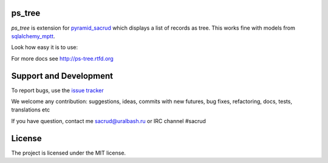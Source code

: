 |Build Status| |Coverage Status| |PyPI|

ps_tree
=======

`ps_tree` is extension for `pyramid_sacrud
<https://github.com/ITCase/pyramid_sacrud/>`_ which displays a list of records
as tree. This works fine with models from `sqlalchemy_mptt
<https://github.com/ITCase/sqlalchemy_mptt/>`_.

.. image:: https://cdn.rawgit.com/ITCase/ps_tree/master/docs/source/_static/tree.png
   :alt: tree

Look how easy it is to use:

.. code-block:: python
   :caption: Create model

   from pyramid_pages.models import BaseSacrudMpttPage

   Base = declarative_base()
   DBSession = scoped_session(sessionmaker(extension=ZopeTransactionExtension()))

   class PageTree(Base, BaseSacrudMpttPage):
       __tablename__ = 'pages'

       id = Column(Integer, primary_key=True)

.. code-block:: python
   :caption: Settings for pyramid app

   config.include('ps_tree')
   config.registry.settings['ps_tree.models'] = (PageTree, )
   config.include('pyramid_sacrud', route_prefix='admin')
   config.registry.settings['pyramid_sacrud.models'] = ('', PageTree)

For more docs see http://ps-tree.rtfd.org

Support and Development
=======================

To report bugs, use the `issue tracker
<https://github.com/ITCase/ps_tree/issues>`_

We welcome any contribution: suggestions, ideas, commits with new futures,
bug fixes, refactoring, docs, tests, translations etc

If you have question, contact me sacrud@uralbash.ru or IRC channel #sacrud

License
=======

The project is licensed under the MIT license.

.. |Build Status| image:: https://travis-ci.org/ITCase/ps_tree.svg?branch=master
   :target: https://travis-ci.org/ITCase/ps_tree
.. |Coverage Status| image:: https://coveralls.io/repos/ITCase/ps_tree/badge.png?branch=master
   :target: https://coveralls.io/r/ITCase/ps_tree?branch=master
.. |PyPI| image:: http://img.shields.io/pypi/dm/ps_tree.svg
   :target: https://pypi.python.org/pypi/ps_tree/


